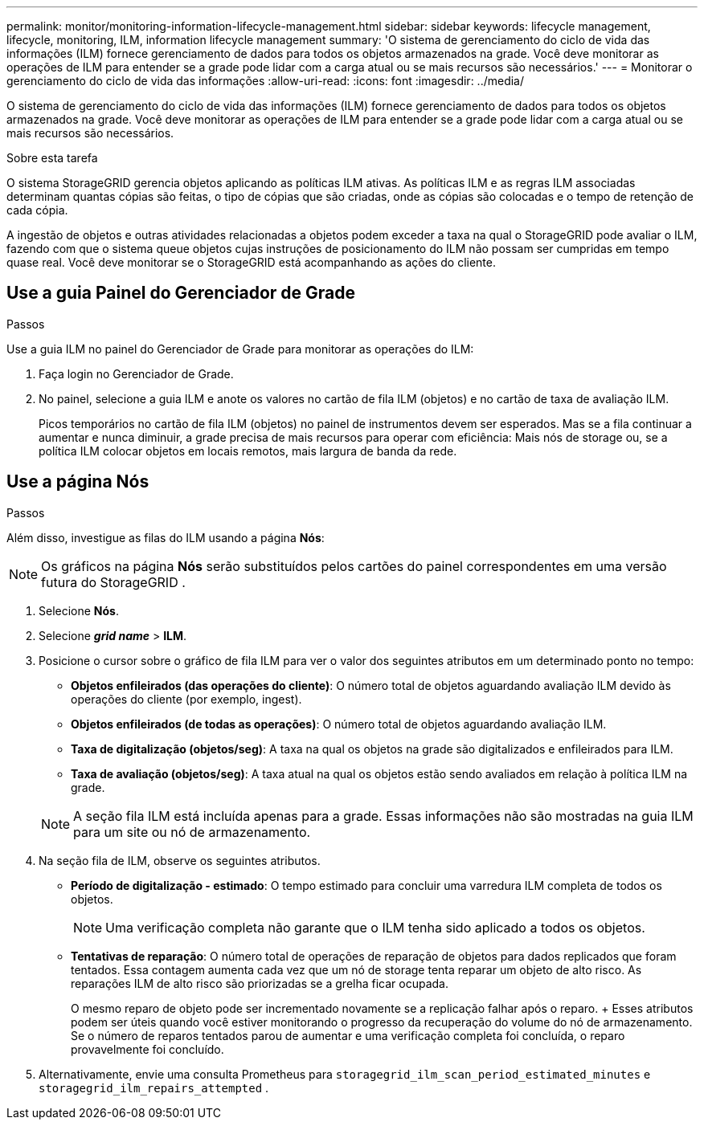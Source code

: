 ---
permalink: monitor/monitoring-information-lifecycle-management.html 
sidebar: sidebar 
keywords: lifecycle management, lifecycle, monitoring, ILM, information lifecycle management 
summary: 'O sistema de gerenciamento do ciclo de vida das informações (ILM) fornece gerenciamento de dados para todos os objetos armazenados na grade. Você deve monitorar as operações de ILM para entender se a grade pode lidar com a carga atual ou se mais recursos são necessários.' 
---
= Monitorar o gerenciamento do ciclo de vida das informações
:allow-uri-read: 
:icons: font
:imagesdir: ../media/


[role="lead"]
O sistema de gerenciamento do ciclo de vida das informações (ILM) fornece gerenciamento de dados para todos os objetos armazenados na grade. Você deve monitorar as operações de ILM para entender se a grade pode lidar com a carga atual ou se mais recursos são necessários.

.Sobre esta tarefa
O sistema StorageGRID gerencia objetos aplicando as políticas ILM ativas. As políticas ILM e as regras ILM associadas determinam quantas cópias são feitas, o tipo de cópias que são criadas, onde as cópias são colocadas e o tempo de retenção de cada cópia.

A ingestão de objetos e outras atividades relacionadas a objetos podem exceder a taxa na qual o StorageGRID pode avaliar o ILM, fazendo com que o sistema queue objetos cujas instruções de posicionamento do ILM não possam ser cumpridas em tempo quase real. Você deve monitorar se o StorageGRID está acompanhando as ações do cliente.



== Use a guia Painel do Gerenciador de Grade

.Passos
Use a guia ILM no painel do Gerenciador de Grade para monitorar as operações do ILM:

. Faça login no Gerenciador de Grade.
. No painel, selecione a guia ILM e anote os valores no cartão de fila ILM (objetos) e no cartão de taxa de avaliação ILM.
+
Picos temporários no cartão de fila ILM (objetos) no painel de instrumentos devem ser esperados. Mas se a fila continuar a aumentar e nunca diminuir, a grade precisa de mais recursos para operar com eficiência: Mais nós de storage ou, se a política ILM colocar objetos em locais remotos, mais largura de banda da rede.





== Use a página Nós

.Passos
Além disso, investigue as filas do ILM usando a página *Nós*:


NOTE: Os gráficos na página *Nós* serão substituídos pelos cartões do painel correspondentes em uma versão futura do StorageGRID .

. Selecione *Nós*.
. Selecione *_grid name_* > *ILM*.
. Posicione o cursor sobre o gráfico de fila ILM para ver o valor dos seguintes atributos em um determinado ponto no tempo:
+
** *Objetos enfileirados (das operações do cliente)*: O número total de objetos aguardando avaliação ILM devido às operações do cliente (por exemplo, ingest).
** *Objetos enfileirados (de todas as operações)*: O número total de objetos aguardando avaliação ILM.
** *Taxa de digitalização (objetos/seg)*: A taxa na qual os objetos na grade são digitalizados e enfileirados para ILM.
** *Taxa de avaliação (objetos/seg)*: A taxa atual na qual os objetos estão sendo avaliados em relação à política ILM na grade.


+

NOTE: A seção fila ILM está incluída apenas para a grade. Essas informações não são mostradas na guia ILM para um site ou nó de armazenamento.

. Na seção fila de ILM, observe os seguintes atributos.
+
** *Período de digitalização - estimado*: O tempo estimado para concluir uma varredura ILM completa de todos os objetos.
+

NOTE: Uma verificação completa não garante que o ILM tenha sido aplicado a todos os objetos.

** *Tentativas de reparação*: O número total de operações de reparação de objetos para dados replicados que foram tentados. Essa contagem aumenta cada vez que um nó de storage tenta reparar um objeto de alto risco. As reparações ILM de alto risco são priorizadas se a grelha ficar ocupada.
+
O mesmo reparo de objeto pode ser incrementado novamente se a replicação falhar após o reparo.  + Esses atributos podem ser úteis quando você estiver monitorando o progresso da recuperação do volume do nó de armazenamento.  Se o número de reparos tentados parou de aumentar e uma verificação completa foi concluída, o reparo provavelmente foi concluído.



. Alternativamente, envie uma consulta Prometheus para `storagegrid_ilm_scan_period_estimated_minutes` e `storagegrid_ilm_repairs_attempted` .

